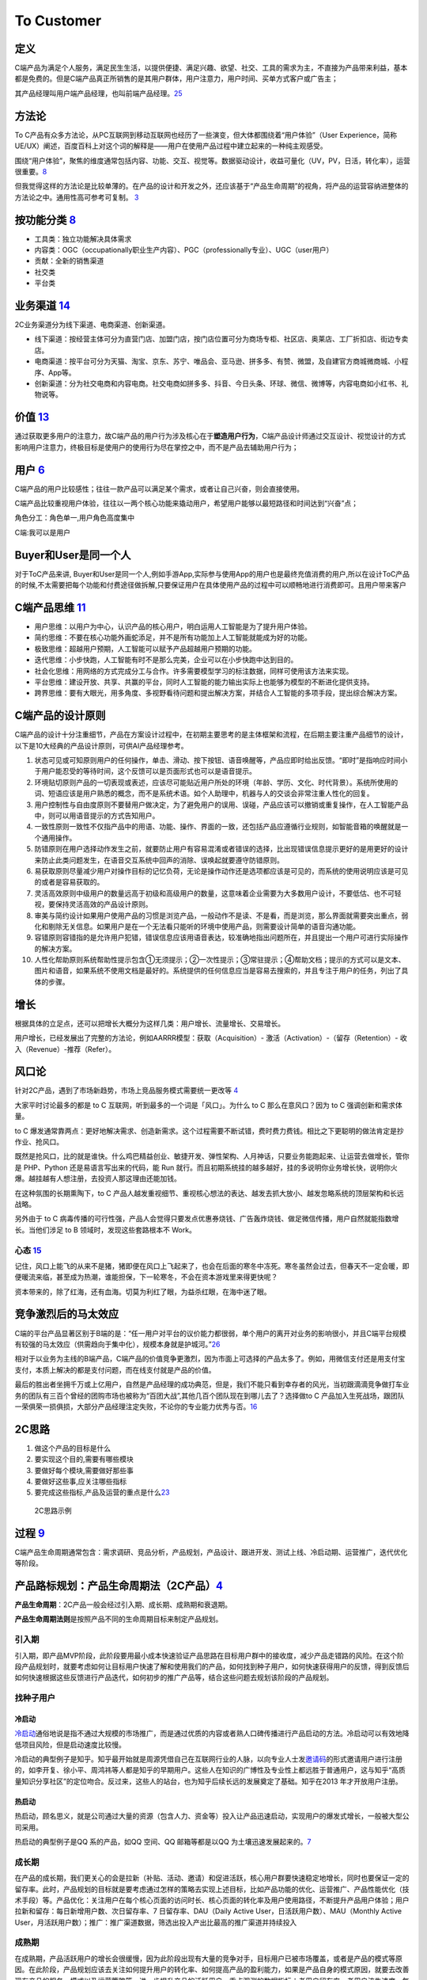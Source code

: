 
To Customer
===========

定义
----

C端产品为满足个人服务，满足民生生活，以提供便捷、满足兴趣、欲望、社交、工具的需求为主，不直接为产品带来利益，基本都是免费的。但是C端产品真正所销售的是其用户群体，用户注意力，用户时间、买单方式客户或广告主；

其产品经理叫用户端产品经理，也叫前端产品经理。\ `25 <http://www.woshipm.com/zhichang/807191.html>`__

方法论
------

To
C产品有众多方法论，从PC互联网到移动互联网也经历了一些演变，但大体都围绕着“用户体验”（User
Experience，简称UE/UX）阐述，百度百科上对这个词的解释是——用户在使用产品过程中建立起来的一种纯主观感受。

围绕“用户体验”，聚焦的维度通常包括内容、功能、交互、视觉等。数据驱动设计，收益可量化（UV，PV，日活，转化率），运营很重要。\ `8 <https://github.com/JoJoDU/Book_Notes/issues/2>`__

但我觉得这样的方法论是比较单薄的。在产品的设计和开发之外，还应该基于“产品生命周期”的视角，将产品的运营容纳进整体的方法论之中。通用性高可参考可复制。
`3 <https://m.zhipin.com/mpa/html/get/share?type=4&contentId=8eaf00b18d9c5148tnVy2t-9GVI~&uid=5885ce18425348b00nR73NS6E1FX&identity=0>`__

按功能分类 `8 <https://github.com/JoJoDU/Book_Notes/issues/2>`__
----------------------------------------------------------------

-  工具类：独立功能解决具体需求
-  内容类：OGC（occupationally职业生产内容）、PGC（professionally专业）、UGC（user用户）
-  贡献：全新的销售渠道
-  社交类
-  平台类

业务渠道 `14 <http://reader.epubee.com/books/mobile/12/1240b863fa87878a6e1899147685e374/text00000.html>`__
----------------------------------------------------------------------------------------------------------

2C业务渠道分为线下渠道、电商渠道、创新渠道。

-  线下渠道：按经营主体可分为直营门店、加盟门店，按门店位置可分为商场专柜、社区店、奥莱店、工厂折扣店、街边专卖店。
-  电商渠道：按平台可分为天猫、淘宝、京东、苏宁、唯品会、亚马逊、拼多多、有赞、微盟，及自建官方商城微商城、小程序、App等。
-  创新渠道：分为社交电商和内容电商。社交电商如拼多多、抖音、今日头条、环球、微信、微博等，内容电商如小红书、礼物说等。

价值 `13 <https://www.jianshu.com/p/b159b89df3f8>`__
----------------------------------------------------

通过获取更多用户的注意力，故C端产品的用户行为涉及核心在于\ **塑造用户行为**\ ，C端产品设计师通过交互设计、视觉设计的方式影响用户注意力，终极目标是使用户的使用行为尽在掌控之中，而不是产品去辅助用户行为；

用户 `6 <http://www.pmtalk.club/#/article/detail/6375>`__
---------------------------------------------------------

C端产品的用户比较感性；往往一款产品可以满足某个需求，或者让自己兴奋，则会直接使用。

C端产品比较重视用户体验，往往以一两个核心功能来撬动用户，希望用户能够以最短路径和时间达到“兴奋”点；

角色分工：角色单一,用户角色高度集中

C端:我可以是用户

Buyer和User是同一个人
---------------------

对于ToC产品来讲,
Buyer和User是同一个人,例如手游App,实际参与使用App的用户也是最终充值消费的用户,所以在设计ToC产品的时候,不太需要把每个功能和付费途径做拆解,只要保证用户在具体使用产品的过程中可以顺畅地进行消费即可。且用户带来客户

C端产品思维 `11 <https://weread.qq.com/web/reader/40632860719ad5bb4060856k9a132c802349a1158154a83>`__
-----------------------------------------------------------------------------------------------------

-  用户思维：以用户为中心，认识产品的核心用户，明白运用人工智能是为了提升用户体验。
-  简约思维：不要在核心功能外画蛇添足，并不是所有功能加上人工智能就能成为好的功能。
-  极致思维：超越用户预期，人工智能可以赋予产品超越用户预期的功能。
-  迭代思维：小步快跑，人工智能有时不是那么完美，企业可以在小步快跑中达到目的。
-  社会化思维：用网络的方式完成分工与合作。许多需要模型学习的标注数据，同样可使用该方法来实现。
-  平台思维：建设开放、共享、共赢的平台，同时人工智能的能力输出实际上也能够为模型的不断进化提供支持。
-  跨界思维：要有大眼光，用多角度、多视野看待问题和提出解决方案，并结合人工智能的多项手段，提出综合解决方案。

C端产品的设计原则
-----------------

C端产品的设计十分注重细节，产品在方案设计过程中，在初期主要思考的是主体框架和流程，在后期主要注重产品细节的设计，以下是10大经典的产品设计原则，可供AI产品经理参考。

1.  状态可见或可知原则用户的任何操作，单击、滑动、按下按钮、语音唤醒等，产品应即时给出反馈。“即时”是指响应时间小于用户能忍受的等待时间，这个反馈可以是页面形式也可以是语音提示。
2.  环境贴切原则产品的一切表现或表述，应该尽可能贴近用户所处的环境（年龄、学历、文化、时代背景）。系统所使用的词、短语应该是用户熟悉的概念，而不是系统术语。如个人助理中，机器与人的交谈会非常注重人性化的回复。
3.  用户控制性与自由度原则不要替用户做决定，为了避免用户的误用、误碰，产品应该可以撤销或重复操作，在人工智能产品中，则可以用语音提示的方式告知用户。
4.  一致性原则一致性不仅指产品中的用语、功能、操作、界面的一致，还包括产品应遵循行业规则，如智能音箱的唤醒就是一个通用操作。
5.  防错原则在用户选择动作发生之前，就要防止用户有容易混淆或者错误的选择，比出现错误信息提示更好的是用更好的设计来防止此类问题发生，在语音交互系统中回声的消除、误唤起就要遵守防错原则。
6.  易获取原则尽量减少用户对操作目标的记忆负荷，无论是操作动作还是选项都应该是可见的，而系统的使用说明应该是可见的或者是容易获取的。
7.  灵活高效原则中级用户的数量远高于初级和高级用户的数量，这意味着企业需要为大多数用户设计，不要低估、也不可轻视，要保持灵活高效的产品设计原则。
8.  审美与简约设计如果用户使用产品的习惯是浏览产品，一般动作不是读、不是看，而是浏览，那么界面就需要突出重点，弱化和剔除无关信息。如果用户是在一个无法看只能听的环境中使用产品，则需要设计简单的语音沟通功能。
9.  容错原则容错指的是允许用户犯错，错误信息应该用语音表达，较准确地指出问题所在，并且提出一个用户可进行实际操作的解决方案。
10. 人性化帮助原则系统帮助性提示包含①无须提示；②一次性提示；③常驻提示；④帮助文档；提示的方式可以是文本、图片和语音，如果系统不使用文档是最好的。系统提供的任何信息应当是容易去搜索的，并且专注于用户的任务，列出了具体的步骤。

增长
----

根据具体的立足点，还可以把增长大概分为这样几类：用户增长、流量增长、交易增长。

用户增长，已经发展出了完整的方法论，例如AARRR模型：获取（Acquisition）-
激活（Activation）-（留存（Retention）- 收入（Revenue）-推荐（Refer）。

风口论
------

针对2C产品，遇到了市场新趋势，市场上竞品服务模式需要统一更改等
`4 <http://www.woshipm.com/pmd/1792966.html>`__

大家平时讨论最多的都是 to C 互联网，听到最多的一个词是「风口」。为什么
to C 那么在意风口？因为 to C 强调创新和需求体量。

to C
爆发通常靠两点：更好地解决需求、创造新需求。这个过程需要不断试错，费时费力费钱。相比之下更聪明的做法肯定是抄作业、抢风口。

既然是抢风口，比的就是谁快。什么鸡巴精益创业、敏捷开发、弹性架构、人月神话，只要业务能跑起来、让运营去做增长，管你是
PHP、Python 还是易语言写出来的代码，能 Run
就行。而且初期系统挂的越多越好，挂的多说明你业务增长快，说明你火爆。越挂越有人想注册，去投资人那这理由还能加钱。

在这种氛围的长期熏陶下，to C
产品人越发重视细节、重视核心想法的表达、越发去抓大放小、越发忽略系统的顶层架构和长远战略。

另外由于 to C
病毒传播的可行性强，产品人会觉得只要发点优惠券烧钱、广告轰炸烧钱、做足微信传播，用户自然就能指数增长。当他们涉足
to B 领域时，发现这些套路根本不 Work。

心态 `15 <https://www.zhihu.com/pub/reader/119583028/chapter/1057335985485971456>`__
~~~~~~~~~~~~~~~~~~~~~~~~~~~~~~~~~~~~~~~~~~~~~~~~~~~~~~~~~~~~~~~~~~~~~~~~~~~~~~~~~~~~

记住，风口上能飞的从来不是猪，猪即便在风口上飞起来了，也会在后面的寒冬中冻死。寒冬虽然会过去，但春天不一定会暖，即便暖流来临，甚至成为热潮，谁能担保，下一轮寒冬，不会在资本游戏里来得更快呢？

资本带来的，除了红海，还有血海。切莫为利红了眼，为益杀红眼，在海中迷了眼。

竞争激烈后的马太效应
--------------------

C端的平台产品显著区别于B端的是：“任一用户对平台的议价能力都很弱，单个用户的离开对业务的影响很小，并且C端平台规模有较强的马太效应（供需趋向于集中化），规模本身就是护城河。”\ `26 <http://dadaghp.com/index/index/article_detail/id/658.html>`__

相对于以业务为主线的B端产品，C端产品的价值竞争更激烈，因为市面上可选择的产品太多了。例如，用微信支付还是用支付宝支付，本质上解决的都是支付问题，而在线支付就是产品的价值。

最后的胜出者坐拥千万或上亿用户，自然是产品经理的成功典范，但是，我们不能只看到幸存者的风光，当初跟滴滴竞争做打车业务的团队有三百个曾经的团购市场也被称为“百团大战”,其他几百个团队现在到哪儿去了？选择做to
C
产品加入生死战场，跟团队一荣俱荣一损俱损，大部分产品经理注定失败，不论你的专业能力优秀与否。\ `16 <https://www.yinxiang.com/everhub/note/b60b7f01-4a91-473d-82a1-40fc5aa25734>`__

2C思路
------

1. 做这个产品的目标是什么
2. 要实现这个目的,需要有哪些模块
3. 要做好每个模块,需要做好那些事
4. 要做好这些事,应关注哪些指标
5. 要完成这些指标,产品及运营的重点是什么\ `23 <https://www.bilibili.com/video/BV19a4y1s7aN?from=search&seid=11977543152973696126>`__

.. figure:: ../img/2c_idea.png

   2C思路示例

过程 `9 <https://zhiya360.com/50903.html>`__
--------------------------------------------

C端产品生命周期通常包含：需求调研、竞品分析，产品规划，产品设计、跟进开发、测试上线、冷启动期、运营推广，迭代优化等阶段。

产品路标规划：产品生命周期法（2C产品）\ `4 <http://www.woshipm.com/pmd/1792966.html>`__
---------------------------------------------------------------------------------------

**产品生命周期**\ ：2C产品一般会经过引入期、成长期、成熟期和衰退期。
|产品生命周期|

**产品生命周期法则**\ 是按照产品不同的生命周期目标来制定产品规划。

引入期
~~~~~~

引入期，即产品MVP阶段，此阶段要用最小成本快速验证产品思路在目标用户群中的接收度，减少产品走错路的风险。在这个阶段产品规划时，就要考虑如何让目标用户快速了解和使用我们的产品，如何找到种子用户，如何快速获得用户的反馈，得到反馈后如何快速根据这些反馈进行产品迭代，如何初步的推广产品等，结合这些问题去规划该阶段的产品规划。

找种子用户
~~~~~~~~~~

冷启动
^^^^^^

`冷启动 <https://zhuanlan.zhihu.com/lengqidong>`__\ 通俗地说是指不通过大规模的市场推广，而是通过优质的内容或者熟人口碑传播进行产品启动的方法。冷启动可以有效地降低项目风险，但是启动速度比较慢。

冷启动的典型例子是知乎。知乎最开始就是周源凭借自己在互联网行业的人脉，以向专业人士发\ `邀请码 <https://www.zhihu.com/topic/19613081/hot>`__\ 的形式邀请用户进行注册的，如李开复、徐小平、周鸿祎等人都是知乎的早期用户。这些人在知识的广博性及专业性上都远胜于普通用户，这与知乎“高质量知识分享社区”的定位吻合。反过来，这些人的站台，也为知乎后续长远的发展奠定了基础。知乎在2013
年才开放用户注册。

热启动
^^^^^^

热启动，顾名思义，就是公司通过大量的资源（包含人力、资金等）投入让产品迅速启动，实现用户的爆发式增长，一般被大型公司采用。

热启动的典型例子是QQ 系的产品，如QQ 空间、QQ 邮箱等都是以QQ
为土壤迅速发展起来的。\ `7 <https://weread.qq.com/web/reader/8d232b60721a488e8d21e54k65132ca01b6512bd43d90e3>`__

成长期
~~~~~~

在产品的成长期，我们更关心的会是拉新（补贴、活动、邀请）和促进活跃，核心用户群要快速稳定地增长，同时也要保证一定的留存率。此时，产品规划的目标就是要考虑通过怎样的策略去实现上述目标，比如产品功能的优化、运营推广、产品性能优化（技术手段）等。产品优化：关注用户在每个核心页面的访问时长、核心页面的转化率及用户使用路径，不断提升产品用户体验；用户拉新和留存：每日新增用户数、次日留存率、7
日留存率、DAU（Daily Active User，日活跃用户数）、MAU（Monthly Active
User，月活跃用户数）；推广：推广渠道数据，筛选出投入产出比最高的推广渠道并持续投入

成熟期
~~~~~~

在成熟期，产品活跃用户的增长会很缓慢，因为此阶段出现有大量的竞争对手，目标用户已被市场覆盖，或者是产品的模式等原因。在此阶段，产品规划应该去关注如何提升用户的转化率、如何提高产品的盈利能力，如果是产品自身的模式原因，就要去改善现有产品的服务、模式以及运营策略等，进一步提升产品的活跃用户。重点观测的数据指标：老用户留存率、老用户流失速度、每日新增用户数、新用户增长速度。

衰退期
~~~~~~

处于衰退期的产品，其实能够起死回生的几率不大，除非它的产品经理是卓越的领袖。重点观测的数据指标：每日用户流失数、用户流失速度、挽回效果数据。此阶段的规划可以尝试去发掘产品的第二春或颠覆式创新。此时如果要放弃产品，就要做好产品退出市场的相关工作
`17 <https://www.zhihu.com/pub/reader/119967224/chapter/1284014013069127680>`__\ 。

|产品迭代|
|各阶段应该做的\ |\ `24 <https://www.zhihu.com/question/267914037/answer/741359690>`__

17年后C端流量红利的消退，获客成本越来越高，流量获取越来越难，C端绝大多数流量都集中在腾讯、头条这种大厂，中小公司在C端的生存其实越来越难。\ `27 <http://www.woshipm.com/zhichang/4308504.html>`__

创新
~~~~

.. figure:: ../img/innovation_life_cycle.jpg

   创新\ `22 <https://www.linkedin.com/in/adnanboz?miniProfileUrn=urn%3Ali%3Afs_miniProfile%3AACoAAAFuSMgBFXwiCwojgL9ZKcAXUtKU0gz43I4&lipi=urn%3Ali%3Apage%3Ad_flagship3_feed%3B0WkZWz7WSMSnTAYrp3M2Pw%3D%3D&licu=urn%3Ali%3Acontrol%3Ad_flagship3_feed-actor_container&lici=WZ8FA0AvHxl3fvZi6nTkaw%3D%3D>`__

原型能力 `5 <http://www.woshipm.com/pmd/3755958.html>`__
--------------------------------------------------------

C端的产品更重交互，所有对原型能力要求高一些，有的公司会要求产品画高保真设计图。

与产品价值相矛盾
----------------

C
端产品时常会遇到与产品价值相矛盾的情况，例如视频产品最核心的用户体验就是让用户不间断地看视频，但往往碍于公司生存压力，不得不在视频播放时插入广告金主的广告内容。

2C2B化 `18 <http://www.changgpm.com/thread-153-1-1.html>`__
-----------------------------------------------------------

本来是针对C端的产品和服务，开始不断先通过B端进行推广，比如很多人已经发现，有些O2O服务与其不断打广告，还不如\ **搞定一个数万人大公司的HR**\ ，变成员工福利，瞬间得到推广。

.. _2B_VS_2C:

2B VS 2C
--------


.. figure:: ../img/2B_VS_2C.png

   2B VS 2C

AI PM直接合作 `10 <https://www.oreilly.com/radar/practical-skills-for-the-ai-product-manager/>`__
-------------------------------------------------------------------------------------------------

产品经理更有可能\ **直接**\ 与功能团队合作，做更多客户驱动的工作。因为他们正在打造一款将被大众消费的人工智能产品，所以有可能(甚至是可取的)优化以实现快速实验和迭代的准确性

AI作用 `12 <https://weread.qq.com/web/reader/0c032c9071dbddbc0c06459k70e32fb021170efdf2eca12>`__
------------------------------------------------------------------------------------------------

对个人端消费级产品而言，人工智能的意义在于将人类本身的感官和技能进行了技术形态的延伸。消费级产品的人工智能应用点一般集中在三个方面：一是信息采集；二是协助判断；三是协助处理。

人工智能产品是通过信息采集获取大量的数据，然后通过对数据训练得出适用性模型，接着将个人的信息数据作为输入并通过模型给出答案，因此人工智能产品必须拥有数据采集的能力，以便于进行智能化的判断。从智能穿戴设备到智能家居，从推荐引擎到预测系统，均需要通过各种传感器及输入设备获取数据。

消费级产品可以更好地帮助人类感知外部和自身的信息，能够帮助人们更为高效、快捷地处理信息。这种处理表现为两个方向：一是对个体的信息量化；二是对信息的处理进化。人们在使用一些人工智能产品的时候会发现，这些人工智能产品表现得越来越了解自己：你爱看什么类型的新闻，客户端就会给你推什么类型的新闻；你爱吃什么类型的菜，客户端就会给你推送什么类型的餐馆。原因就是这些人工智能产品已经通过采集及算法模型得出了一个量化数据的“你”。不仅如此，一些医疗保健和运动健身领域的产品通过心率、步频、身高、体重、速度、血压等信息的检测将个人信息更细致地量化。除自身信息的量化外，人们通过这些人工智能产品能够更好地感知和处理更多的数据，令信息处理能力大幅度提升。

常见AI产品 `19 <https://www.pianshen.com/article/2712685407/>`__
----------------------------------------------------------------

依托AI技术为主业务产品的风控、推广、用户运营等常规业务部门赋能，提高企业效率。\ `21 <https://www.zhihu.com/people/zhu-guan-jin-ming/answers/by_votes>`__

1. 智能家居：智能家庭机器人、智能音箱、智能手表等等，成为智能家居控制中心（小米、360、京东）
2. 智能语音助手：Siri、Cortana、Google Assistant、度秘、Bixby
3. 其他：各类Bot、AR/VR、无人机
4. 贴近厨师的AI软体厨师产品！\ `20 <https://zhuanlan.zhihu.com/p/294947630>`__\ https://bridge.ai/kitchen/
5. 用户无感身份安全验证！https://unify.id/
6. 帮用户撰写、修改、提升简历，增加面试机会，提升面试成功率！https://mosaic.ai/
7. 用AI增强决策能力！https://notion.ai/
8. 任何时间任何场景找到自己喜欢的活动！https://www.robby.ai/about/

.. |产品生命周期| image:: ../img/product_life.png
.. |产品迭代| image:: ../img/product_diedai.png
.. |各阶段应该做的\ | image:: ../img/PLC_do.png
